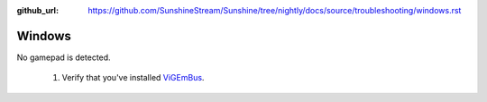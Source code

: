 :github_url: https://github.com/SunshineStream/Sunshine/tree/nightly/docs/source/troubleshooting/windows.rst

Windows
=======
No gamepad is detected.

   #. Verify that you've installed `ViGEmBus <https://github.com/ViGEm/ViGEmBus/releases/latest>`_.
